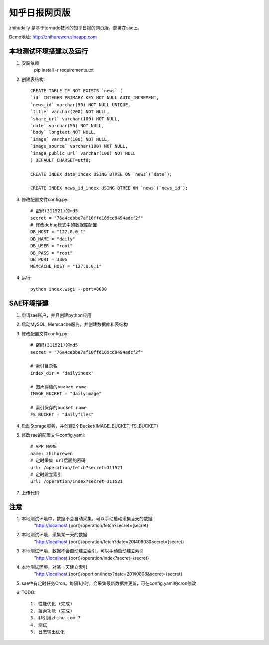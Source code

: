 ======================
知乎日报网页版
======================

zhihudaily 是基于tornado技术的知乎日报的网页版。部署在sae上。

Demo地址: http://zhihurewen.sinaapp.com


本地测试环境搭建以及运行
========================================

1. 安装依赖
	pip install -r requirements.txt

2. 创建表结构::

    CREATE TABLE IF NOT EXISTS `news` (
    `id` INTEGER PRIMARY KEY NOT NULL AUTO_INCREMENT,
    `news_id` varchar(50) NOT NULL UNIQUE,
    `title` varchar(200) NOT NULL,
    `share_url` varchar(100) NOT NULL,
    `date` varchar(50) NOT NULL,
    `body` longtext NOT NULL,
    `image` varchar(100) NOT NULL,
    `image_source` varchar(100) NOT NULL,
    `image_public_url` varchar(100) NOT NULL
    ) DEFAULT CHARSET=utf8;

    CREATE INDEX date_index USING BTREE ON `news`(`date`);

    CREATE INDEX news_id_index USING BTREE ON `news`(`news_id`);

3. 修改配置文件config.py::

    # 密码(311521)的md5
    secret = "76a4cebbe7af10ffd169cd9494adcf2f"
    # 修改debug模式中的数据库配置
    DB_HOST = "127.0.0.1"
    DB_NAME = "daily"
    DB_USER = "root"
    DB_PASS = "root"
    DB_PORT = 3306
    MEMCACHE_HOST = "127.0.0.1"


4. 运行::

	python index.wsgi --port=8080


SAE环境搭建
========================

1. 申请sae账户，并且创建python应用

2. 启动MySQL, Memcache服务，并创建数据库和表结构

3. 修改配置文件config.py::

	# 密码(311521)的md5
	secret = "76a4cebbe7af10ffd169cd9494adcf2f"

	# 索引目录名
	index_dir = 'dailyindex'

	# 图片存储的bucket name
	IMAGE_BUCKET = "dailyimage"

	# 索引保存的bucket name
	FS_BUCKET = "dailyfiles"

4. 启动Storage服务，并创建2个Bucket(IMAGE_BUCKET, FS_BUCKET)

5. 修改sae的配置文件config.yaml::

	# APP NAME
	name: zhihurewen
	# 定时采集 url后面的密码
	url: /operation/fetch?secret=311521
	# 定时建立索引
	url: /operation/index?secret=311521

7. 上传代码


注意
==============

1. 本地测试环境中，数据不会自动采集，可以手动启动采集当天的数据
	"http://localhost:{port}/operation/fetch?secret={secret}

2. 本地测试环境，采集某一天的数据
	"http://localhost:{port}/operation/fetch?date=20140808&secret={secret}

3. 本地测试环境，数据不会自动建立索引，可以手动启动建立索引
    "http://localhost:{port}/operation/index?secret={secret}

4. 本地测试环境，对某一天建立索引
    "http://localhost:{port}/opertion/index?date=20140808&secret={secret}

5. sae中有定时任务Cron。每隔1小时，会采集最新数据并更新，可在config.yaml的cron修改

6. TODO::

    1. 性能优化 (完成)
    2. 搜索功能 (完成)
    3. 非引用zhihu.com ?
    4. 测试
    5. 日志输出优化